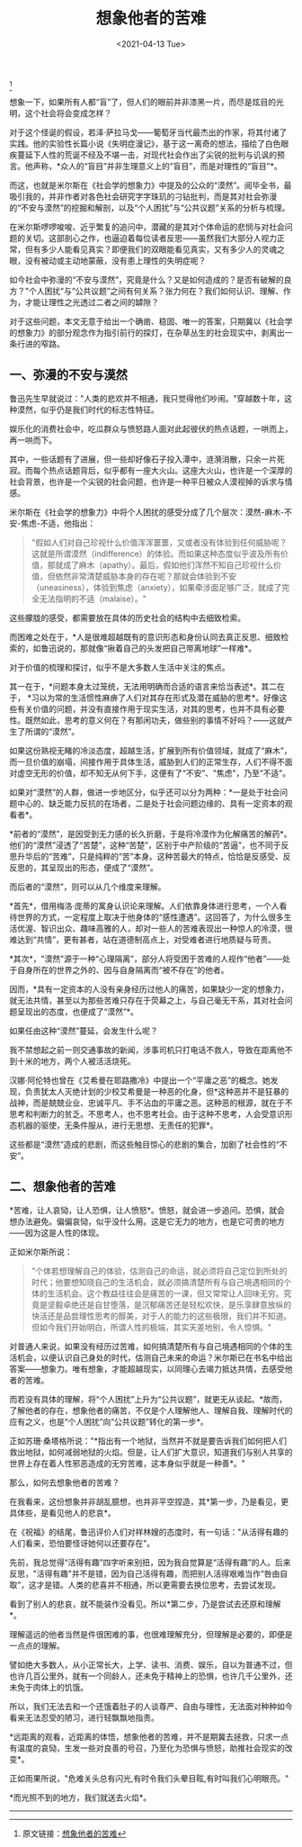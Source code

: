 #+TITLE: 想象他者的苦难
#+DATE: <2021-04-13 Tue>
#+TAGS[]: 他山之石

[fn:1]

想象一下，如果所有人都“盲”了，但人们的眼前并非漆黑一片，而尽是炫目的光明，这个社会将会变成怎样？

对于这个怪诞的假设，若泽·萨拉马戈------葡萄牙当代最杰出的作家，将其付诸了实践。他的实验性长篇小说《失明症漫记》，基于这一离奇的想法，描绘了白色眼疾蔓延下人性的荒诞不经及不堪一击，对现代社会作出了尖锐的批判与讥讽的预言。他声称，*众人的“盲目”并非生理意义上的“盲目”，而是对理性的“盲目”*。

而这，也就是米尔斯在《社会学的想象力》中提及的公众的“漠然”。阅毕全书，最吸引我的，并非作者对各色社会研究字字珠玑的刁钻批判，而是其对社会弥漫的“不安与漠然”的挖掘和解剖，以及“个人困扰”与“公共议题”关系的分析与梳理。

在米尔斯啰啰唆唆、近乎繁复的追问中，潜藏的是其对个体命运的悲悯与对社会问题的关切。这部剖心之作，也逼迫着每位读者反思------虽然我们大部分人视力正常，但有多少人能看见真实？即便我们的双眼能看见真实，又有多少人的灵魂之眼，没有被动或主动地蒙蔽，没有患上理性的失明症呢？

如今社会中弥漫的“不安与漠然”，究竟是什么？又是如何造成的？是否有破解的良方？"个人困扰"与“公共议题”之间有何关系？张力何在？我们如何认识、理解、作为，才能让理性之光透过二者之间的罅隙？

对于这些问题，本文无意于给出一个确凿、稳固、唯一的答案，只期冀以《社会学的想象力》的部分观念作为指引前行的探灯，在杂草丛生的社会现实中，剥离出一条行进的窄路。

** 一、弥漫的不安与漠然
   :PROPERTIES:
   :CUSTOM_ID: 一弥漫的不安与漠然
   :END:
鲁迅先生早就说过："人类的悲欢并不相通，我只觉得他们吵闹。"穿越数十年，这种漠然，似乎仍是我们时代的标志性特征。

娱乐化的消费社会中，吃瓜群众与愤怒路人面对此起彼伏的热点话题，一哄而上，再一哄而下。

其中，一些话题有了进展，但一些却好像石子投入潭中，涟漪消散，只余一片死寂。而每个热点话题背后，似乎都有一座大火山。这座大火山，也许是一个深厚的社会背景，也许是一个尖锐的社会问题，也许是一种平日被众人漠视掉的诉求与情感。

米尔斯在《社会学的想象力》中将个人困扰的感受分成了几个层次：漠然-麻木-不安-焦虑-不适，他指出：

#+begin_quote
  "假如人们对自己珍视什么价值浑浑噩噩，又或者没有体验到任何威胁呢？这就是所谓漠然（indifference）的体验。而如果这种态度似乎波及所有价值，那就成了麻木（apathy）。最后，假如他们浑然不知自己珍视什么价值，但依然非常清楚威胁本身的存在呢？那就会体验到不安（uneasiness），体验到焦虑（anxiety），如果牵涉面足够广泛，就成了完全无法指明的不适（malaise）。"
#+end_quote

这些朦胧的感受，都需要放在具体的历史社会的结构中去细致检索。

而困难之处在于，*人是很难超越既有的意识形态和身份认同去真正反思、细致检索的，如鲁迅说的，那就像“揪着自己的头发把自己带离地球”一样难*。

对于价值的梳理和探讨，似乎不是大多数人生活中关注的焦点。

其一在于，*问题本身太过笼统，无法用明确而合适的语言来恰当表述*。其二在于，
*习以为常的生活惯性麻痹了人们对其存在形式及潜在威胁的思考*。好像这些有关价值的问题，并没有直接作用于现实生活，对其的思考，也并不具有必要性。既然如此，思考的意义何在？有那闲功夫，做些别的事情不好吗？------这就产生了所谓的“漠然”。

如果这份熟视无睹的冷淡态度，超越生活，扩展到所有价值领域，就成了“麻木”，而一旦价值的崩塌，间接作用于具体生活，威胁到人们的正常生存，人们不得不面对虚空无形的价值，却不知无从何下手，这便有了“不安”、"焦虑"，乃至“不适”。

如果对“漠然”的人群，做进一步地区分，似乎还可以分为两种：*一是处于社会问题中心的、缺乏能力反抗的在场者，二是处于社会问题边缘的、具有一定资本的观看者*。

*前者的“漠然”，是因受到无力感的长久折磨，于是将冷漠作为化解痛苦的解药*。他们的“漠然”浸透了“苦楚”，这种“苦楚”，区别于中产阶级的“苦逼”，也不同于反思升华后的“苦难”，只是纯粹的“苦”本身。这种苦最大的特点，恰恰是反感受、反反思的，其呈现出的形态，便成了“漠然”。

而后者的“漠然”，则可以从几个维度来理解。

*首先*，借用梅洛·庞蒂的寓身认识论来理解。人们依靠身体进行思考，一个人看待世界的方式，一定程度上取决于他身体的“感性遭遇”。这回答了，为什么很多生活优渥、智识出众、趣味高雅的人，却对一些人的苦难表现出一种惊人的冷漠，很难达到“共情”，更有甚者，站在道德制高点上，对受难者进行地质疑与苛责。

*其次*，"漠然"源于一种“心理隔离”，部分人将受困于苦难的人视作“他者”------处于自身所在的世界之外的、因与自身隔离而“被不存在”的他者。

因而，*具有一定资本的人没有亲身经历过他人的痛苦，如果缺少一定的想象力，就无法共情，甚至以为那些苦难只存在于荧幕之上，与自己毫无干系，其对社会问题呈现出的态度，也便成了“漠然”*。

如果任由这种“漠然”蔓延，会发生什么呢？

我不禁想起之前一则交通事故的新闻，涉事司机只打电话不救人，导致在距离他不到十米的地方，两个人被活活烧死。

汉娜·阿伦特也曾在《艾希曼在耶路撒冷》中提出一个“平庸之恶”的概念。她发现，负责犹太人灭绝计划的少校艾希曼是一种恶的化身，但*这种恶并不是狂暴的战神，而是兢兢业业、忠诚平凡、手不沾血的平庸之恶。这种恶的根源，就在于不思考和判断力的贫乏。不思考人，也不思考社会。由于这种不思考，人会受意识形态机器的驱使，无条件服从，进行无思想、无责任的犯罪*。

这些都是“漠然”造成的悲剧，而这些触目惊心的悲剧的集合，加剧了社会性的“不安”。

** 二、想象他者的苦难
   :PROPERTIES:
   :CUSTOM_ID: 二想象他者的苦难
   :END:
*苦难，让人哀恸，让人恐惧，让人愤怒*。愤怒，就会进一步追问。恐惧，就会想办法避免。偏偏哀恸，似乎没什么用。这是它无力的地方，也是它可贵的地方------因为这是人性的体现。

正如米尔斯所说：

#+begin_quote
  "个体若想理解自己的体验，估测自己的命运，就必须将自己定位到所处的时代；他要想知晓自己的生活机会，就必须搞清楚所有与自己境遇相同的个体的生活机会。这个教益往往会是痛苦的一课，但又常常让人回味无穷。究竟是坚毅卓绝还是自甘堕落，是沉郁痛苦还是轻松欢快，是乐享肆意放纵的快活还是品尝理性思考的醇美，对于人的能力的这些极限，我们并不知道。但如今我们开始明白，所谓人性的极端，其实天差地别，令人惊惧。"
#+end_quote

对普通人来说，如果没有经历过苦难，如何搞清楚所有与自己境遇相同的个体的生活机会，以便认识自己身处的时代，估测自己未来的命运？米尔斯已在书名中给出答案------想象力。唯有想象，才能超越现实，以同理心去竭力抵达共情，去感受他者的苦难。

而若没有具体的理解，将“个人困扰”上升为“公共议题”，就更无从谈起。*故而，了解他者的存在，想象他者的痛苦，不仅是个人理解他人、理解自我、理解时代的应有之义，也是“个人困扰”向“公共议题”转化的第一步*。

正如苏珊·桑塔格所说："*指出有一个地狱，当然并不就是要告诉我们如何把人们救出地狱，如何减弱地狱的火焰。但是，让人们扩大意识，知道我们与别人共享的世界上存在着人性邪恶造成的无穷苦难，这本身似乎就是一种善*。"

那么，如何去想象他者的苦难？

在我看来，这份想象并非胡乱臆想，也并非平空捏造，其*第一步，乃是看见，更具体些，是看见他人的悲哀*。

在《祝福》的结尾，鲁迅评价人们对祥林嫂的态度时，有一句话："从活得有趣的人们看来，恐怕要怪讶她何以还要存在"。

先前，我总觉得“活得有趣”四字听来别扭，因为我自觉算是“活得有趣”的人。后来反思，"活得有趣"并不是错，因为自己活得有趣，而把别人活得艰难当作“咎由自取”，这才是错。人类的悲喜并不相通，所以更需要去换位思考，去尝试发现。

看到了别人的悲哀，就不能装作没看见。所以*第二步，乃是尝试去还原和理解*。

理解遥远的他者当然是件很困难的事，也很难理解充分，但理解是必要的，即便是一点点的理解。

譬如绝大多数人，从小正常长大，上学、读书、消费、娱乐，自以为普通不过，但也许几百公里外，就有一个同龄人，还未免于精神上的恐惧，也许几千公里外，还未免于肉体上的饥饿。

所以，我们无法去和一个还饿着肚子的人谈尊严、自由与理性，无法面对种种如今看来无法忍受的陋习，进行轻飘飘地指责。

*远距离的观看，近距离的体悟，想象他者的苦难，并不是期冀去拯救，只求一点有温度的哀恸，生发一些对良善的号召，乃至化为恐惧与愤怒，助推社会现实的改变*。

正如雨果所说，"危难关头总有闪光,有时令我们头晕目眩,有时叫我们心明眼亮。"

*而光照不到的地方，我们就送去火焰*。

--------------

[fn:1] 原文链接：[[https://mp.weixin.qq.com/s/FcgTR1R3grdCIbR7KIVkPA][想象他者的苦难]]
